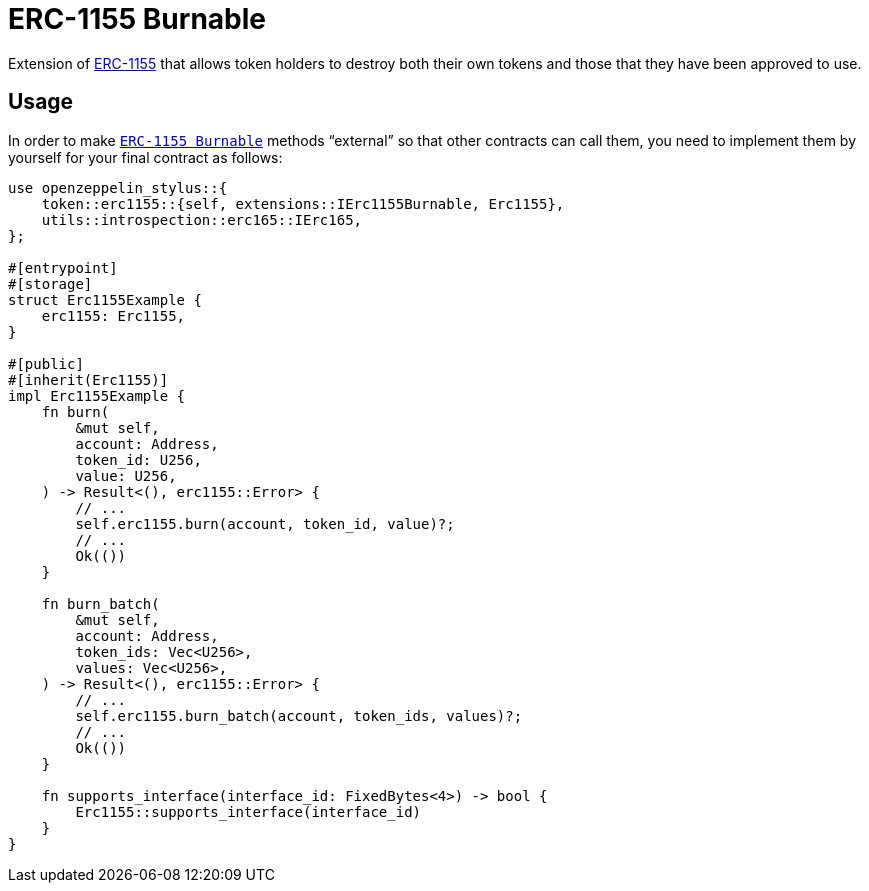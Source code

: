 = ERC-1155 Burnable

Extension of xref:erc1155.adoc[ERC-1155] that allows token holders to destroy both their
own tokens and those that they have been approved to use.

[[usage]]
== Usage

In order to make https://docs.rs/openzeppelin-stylus/0.2.0-alpha.4/openzeppelin_stylus/token/erc1155/extensions/burnable/index.html[`ERC-1155 Burnable`] methods “external” so that other contracts can call them, you need to implement them by yourself for your final contract as follows:

[source,rust]
----
use openzeppelin_stylus::{
    token::erc1155::{self, extensions::IErc1155Burnable, Erc1155},
    utils::introspection::erc165::IErc165,
};

#[entrypoint]
#[storage]
struct Erc1155Example {
    erc1155: Erc1155,
}

#[public]
#[inherit(Erc1155)]
impl Erc1155Example {
    fn burn(
        &mut self,
        account: Address,
        token_id: U256,
        value: U256,
    ) -> Result<(), erc1155::Error> {
        // ...
        self.erc1155.burn(account, token_id, value)?;
        // ...
        Ok(())
    }

    fn burn_batch(
        &mut self,
        account: Address,
        token_ids: Vec<U256>,
        values: Vec<U256>,
    ) -> Result<(), erc1155::Error> {
        // ...
        self.erc1155.burn_batch(account, token_ids, values)?;
        // ...
        Ok(())
    }

    fn supports_interface(interface_id: FixedBytes<4>) -> bool {
        Erc1155::supports_interface(interface_id)
    }
}
----
